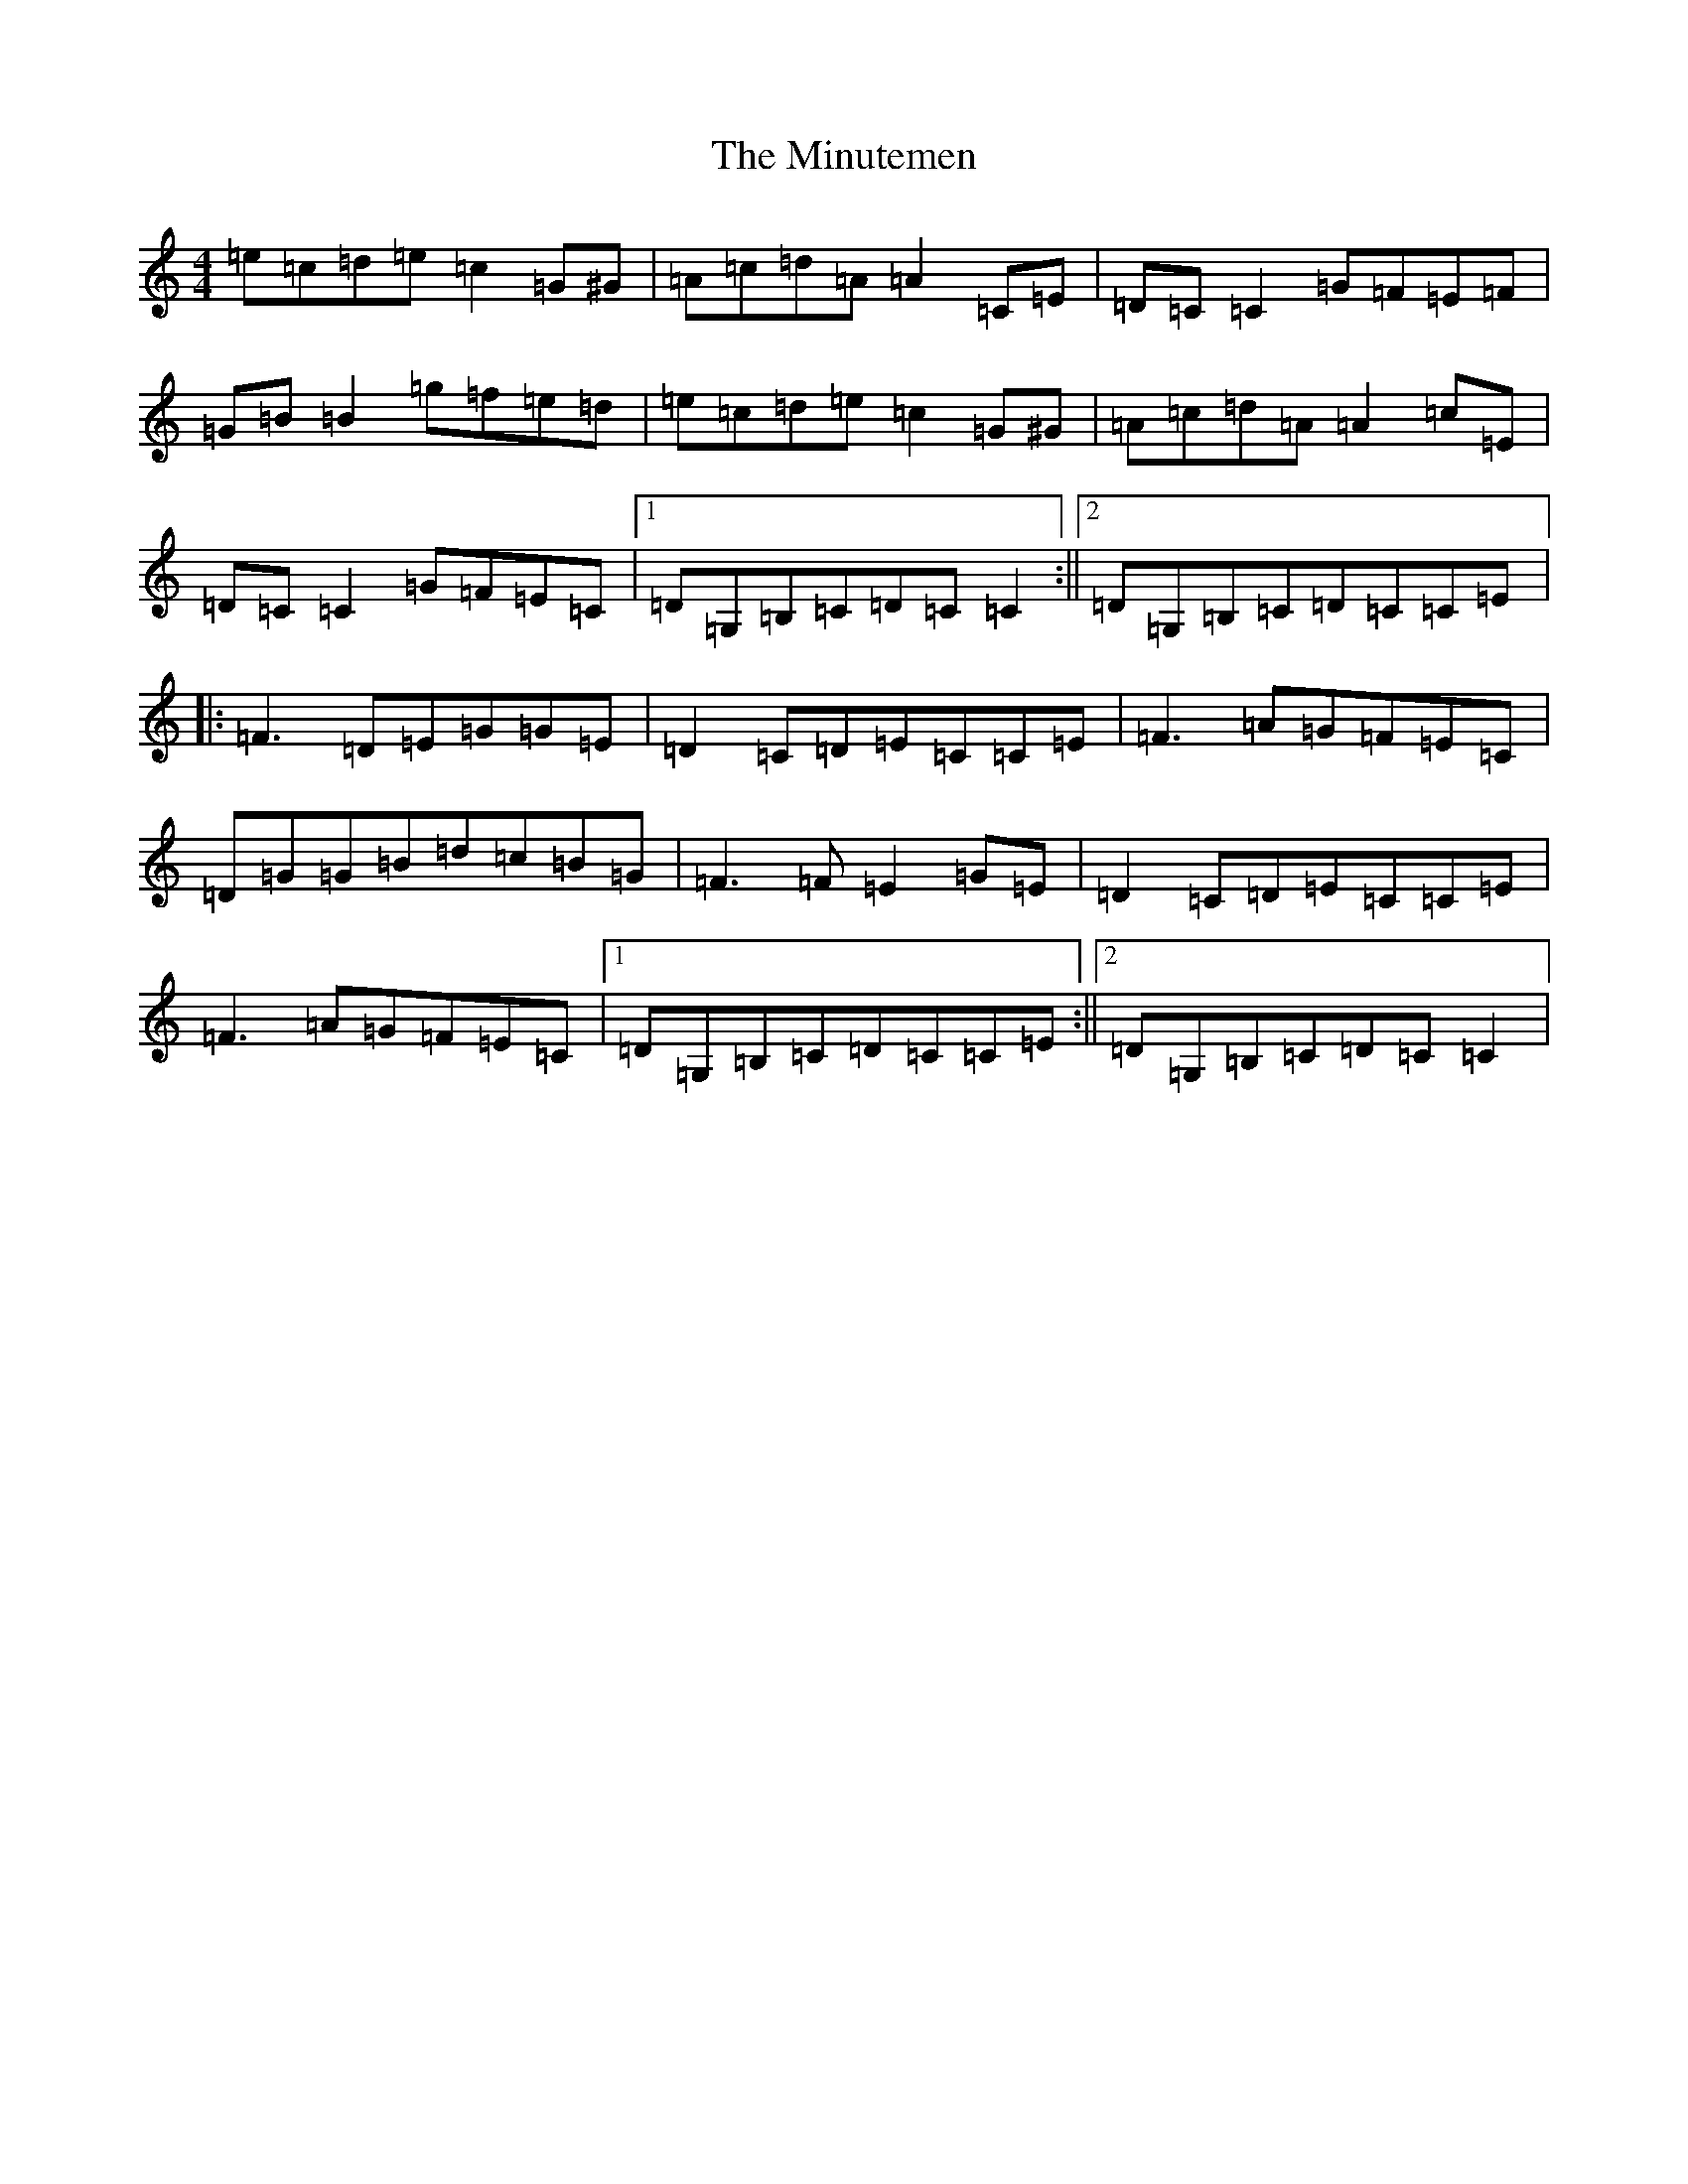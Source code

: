 X: 14261
T: Minutemen, The
S: https://thesession.org/tunes/7655#setting19056
Z: D Major
R: reel
M: 4/4
L: 1/8
K: C Major
=e=c=d=e=c2=G^G|=A=c=d=A=A2=C=E|=D=C=C2=G=F=E=F|=G=B=B2=g=f=e=d|=e=c=d=e=c2=G^G|=A=c=d=A=A2=c=E|=D=C=C2=G=F=E=C|1=D=G,=B,=C=D=C=C2:||2=D=G,=B,=C=D=C=C=E|:=F3=D=E=G=G=E|=D2=C=D=E=C=C=E|=F3=A=G=F=E=C|=D=G=G=B=d=c=B=G|=F3=F=E2=G=E|=D2=C=D=E=C=C=E|=F3=A=G=F=E=C|1=D=G,=B,=C=D=C=C=E:||2=D=G,=B,=C=D=C=C2|